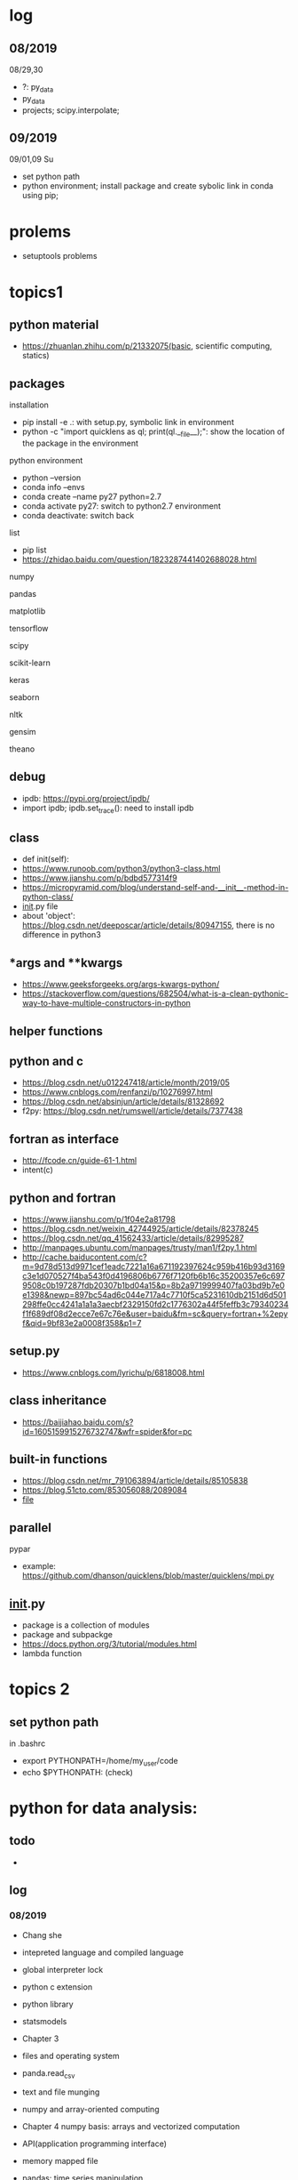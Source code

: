 #+STARTUP: indent
* log
** 08/2019
08/29,30
- ?: py_data
- py_data
- projects; scipy.interpolate; 
** 09/2019
09/01,09 Su
- set python path
- python environment; install package and create sybolic link in conda using pip;

* prolems
- setuptools problems
* topics1
** python material
- https://zhuanlan.zhihu.com/p/21332075(basic, scientific computing, statics)
** packages
**** installation
- pip install -e .: with setup.py, symbolic link in environment
- python -c "import quicklens as ql; print(ql.__file__);": show the location of the package in the environment
**** python environment
- python --version
- conda info --envs
- conda create --name py27 python=2.7
- conda activate py27: switch to python2.7 environment
- conda deactivate: switch back 
**** list
- pip list
- https://zhidao.baidu.com/question/1823287441402688028.html
**** numpy
**** pandas
**** matplotlib
**** tensorflow
**** scipy
**** scikit-learn
**** keras
**** seaborn
**** nltk
**** gensim
**** theano
** debug 
- ipdb: https://pypi.org/project/ipdb/
- import ipdb; ipdb.set_trace(): need to install ipdb 
** class
- def init(self):
- https://www.runoob.com/python3/python3-class.html
- https://www.jianshu.com/p/bdbd577314f9
- https://micropyramid.com/blog/understand-self-and-__init__-method-in-python-class/
- __init__.py file
- about 'object': https://blog.csdn.net/deeposcar/article/details/80947155, there is no difference in python3 
** *args and **kwargs
- https://www.geeksforgeeks.org/args-kwargs-python/
- https://stackoverflow.com/questions/682504/what-is-a-clean-pythonic-way-to-have-multiple-constructors-in-python

** helper functions

** python and c
- https://blog.csdn.net/u012247418/article/month/2019/05
- https://www.cnblogs.com/renfanzi/p/10276997.html
- https://blog.csdn.net/absinjun/article/details/81328692
- f2py: https://blog.csdn.net/rumswell/article/details/7377438
** fortran as interface
- http://fcode.cn/guide-61-1.html
- intent(c)
** python and fortran
- https://www.jianshu.com/p/1f04e2a81798
- https://blog.csdn.net/weixin_42744925/article/details/82378245
- https://blog.csdn.net/qq_41562433/article/details/82995287
- http://manpages.ubuntu.com/manpages/trusty/man1/f2py.1.html
- http://cache.baiducontent.com/c?m=9d78d513d9971cef1eadc7221a16a671192397624c959b416b93d3169c3e1d070527f4ba543f0d4196806b6776f7120fb6b16c35200357e6c6979508c0b197287fdb20307b1bd04a15&p=8b2a9719999407fa03bd9b7e0e1398&newp=897bc54ad6c044e717a4c7710f5ca5231610db2151d6d501298ffe0cc4241a1a1a3aecbf2329150fd2c1776302a44f5feffb3c79340234f1f689df08d2ecce7e67c76e&user=baidu&fm=sc&query=fortran+%2epyf&qid=9bf83e2a0008f358&p1=7
** setup.py
- https://www.cnblogs.com/lyrichu/p/6818008.html
** class inheritance
- https://baijiahao.baidu.com/s?id=1605159915276732747&wfr=spider&for=pc
** built-in functions
- https://blog.csdn.net/mr_791063894/article/details/85105838
- https://blog.51cto.com/853056088/2089084
- __file__
** parallel 
**** pypar
- example: https://github.com/dhanson/quicklens/blob/master/quicklens/mpi.py
** __init__.py
- package is a collection of modules
- package and subpackge
- https://docs.python.org/3/tutorial/modules.html
- lambda function


* topics 2
** set python path
in .bashrc
- export PYTHONPATH=/home/my_user/code
- echo $PYTHONPATH: (check)
* python for data analysis:
** todo
- 
** log
*** 08/2019
- Chang she
- intepreted language and compiled language
- global interpreter lock
- python c extension
- python library
- statsmodels

- Chapter 3 
- files and operating system
- panda.read_csv
- text and file munging
- numpy and array-oriented computing
- Chapter 4 numpy basis: arrays and vectorized computation

- API(application programming interface)
- memory mapped file 
- pandas: time series manipulation
- numpy
 
Chapter 4 numpy
- numpy:
- array
- astype
- dtype
- indexing and slicing

08/29
transpose arrays and swapping axes
- arr = np.arrange(15).reshape((3,5))
- arr.T
- np.dot(arr.T, arr): matrix product
- arr = np.arange(16).reshape((2,2,4)): higher dimensional arrays
- arr.transpose 
* projects
- https://www.zhihu.com/collection/350799713: 练手项目



